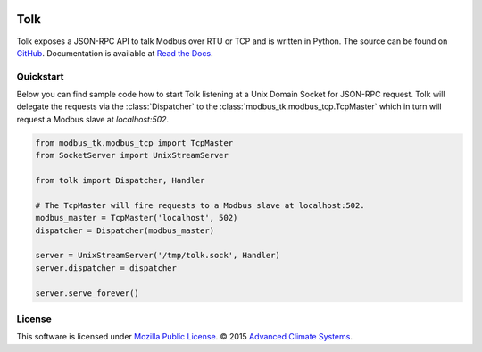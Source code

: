 .. image::  https://travis-ci.org/AdvancedClimateSystems/Tolk.svg?branch=master
    :target: https://travis-ci.org/AdvancedClimateSystems/Tolk
.. image:: https://coveralls.io/repos/AdvancedClimateSystems/Tolk/badge.svg?branch=master&service=github
    :target: https://coveralls.io/github/AdvancedClimateSystems/Tolk?branch=master
.. image:: https://img.shields.io/pypi/v/tolk.svg
    :target: https://pypi.python.org/pypi/Tolk/

Tolk
====

Tolk exposes a JSON-RPC API to talk Modbus over RTU or TCP and is written in
Python. The source can be found on GitHub_. Documentation is available at
`Read the Docs`_.

Quickstart
----------
Below you can find sample code how to start Tolk listening at a Unix Domain
Socket for JSON-RPC request. Tolk will delegate the requests via the
:class:`Dispatcher` to the :class:`modbus_tk.modbus_tcp.TcpMaster` which in
turn will request a Modbus slave at `localhost:502`.

.. code:: python

    from modbus_tk.modbus_tcp import TcpMaster
    from SocketServer import UnixStreamServer

    from tolk import Dispatcher, Handler

    # The TcpMaster will fire requests to a Modbus slave at localhost:502.
    modbus_master = TcpMaster('localhost', 502)
    dispatcher = Dispatcher(modbus_master)

    server = UnixStreamServer('/tmp/tolk.sock', Handler)
    server.dispatcher = dispatcher

    server.serve_forever()

License
-------

This software is licensed under `Mozilla Public License`_. © 2015
`Advanced Climate Systems`_.

.. External References:
.. _Advanced Climate Systems: http://advancedclimate.nl
.. _GitHub: https://github.com/AdvancedClimateSystems/Tolk
.. _modbus_tcp_slave.py: scripts/modbus_tcp_slave.py
.. _Mozilla Public License: LICENSE
.. _pytest: http://pytest.org/latest/
.. _json_rpc_client.py: scripts/json_rpc_client.py
.. _tolk_server.py: scripts/tolk.py
.. _Read the Docs: https://tolk.readthedocs.org/en/latest/


